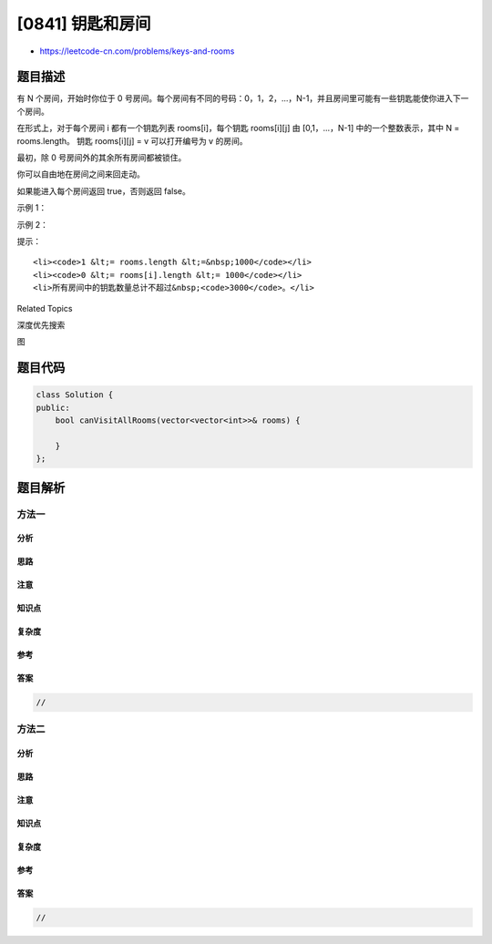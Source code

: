 [0841] 钥匙和房间
=================

-  https://leetcode-cn.com/problems/keys-and-rooms

题目描述
--------

.. raw:: html

   <p>

有 N 个房间，开始时你位于 0
号房间。每个房间有不同的号码：0，1，2，...，N-1，并且房间里可能有一些钥匙能使你进入下一个房间。

.. raw:: html

   </p>

.. raw:: html

   <p>

在形式上，对于每个房间 i 都有一个钥匙列表 rooms[i]，每个钥匙 rooms[i][j]
由 [0,1，...，N-1] 中的一个整数表示，其中 N = rooms.length。 钥匙
rooms[i][j] = v 可以打开编号为 v 的房间。

.. raw:: html

   </p>

.. raw:: html

   <p>

最初，除 0 号房间外的其余所有房间都被锁住。

.. raw:: html

   </p>

.. raw:: html

   <p>

你可以自由地在房间之间来回走动。

.. raw:: html

   </p>

.. raw:: html

   <p>

如果能进入每个房间返回 true，否则返回 false。

.. raw:: html

   </p>

.. raw:: html

   <ol>

.. raw:: html

   </ol>

.. raw:: html

   <p>

示例 1：

.. raw:: html

   </p>

.. raw:: html

   <pre><strong>输入: </strong>[[1],[2],[3],[]]
   <strong>输出: </strong>true
   <strong>解释:  </strong>
   我们从 0 号房间开始，拿到钥匙 1。
   之后我们去 1 号房间，拿到钥匙 2。
   然后我们去 2 号房间，拿到钥匙 3。
   最后我们去了 3 号房间。
   由于我们能够进入每个房间，我们返回 true。
   </pre>

.. raw:: html

   <p>

示例 2：

.. raw:: html

   </p>

.. raw:: html

   <pre><strong>输入：</strong>[[1,3],[3,0,1],[2],[0]]
   <strong>输出：</strong>false
   <strong>解释：</strong>我们不能进入 2 号房间。
   </pre>

.. raw:: html

   <p>

提示：

.. raw:: html

   </p>

.. raw:: html

   <ol>

::

    <li><code>1 &lt;= rooms.length &lt;=&nbsp;1000</code></li>
    <li><code>0 &lt;= rooms[i].length &lt;= 1000</code></li>
    <li>所有房间中的钥匙数量总计不超过&nbsp;<code>3000</code>。</li>

.. raw:: html

   </ol>

.. raw:: html

   <div>

.. raw:: html

   <div>

Related Topics

.. raw:: html

   </div>

.. raw:: html

   <div>

.. raw:: html

   <li>

深度优先搜索

.. raw:: html

   </li>

.. raw:: html

   <li>

图

.. raw:: html

   </li>

.. raw:: html

   </div>

.. raw:: html

   </div>

题目代码
--------

.. code:: cpp

    class Solution {
    public:
        bool canVisitAllRooms(vector<vector<int>>& rooms) {

        }
    };

题目解析
--------

方法一
~~~~~~

分析
^^^^

思路
^^^^

注意
^^^^

知识点
^^^^^^

复杂度
^^^^^^

参考
^^^^

答案
^^^^

.. code:: cpp

    //

方法二
~~~~~~

分析
^^^^

思路
^^^^

注意
^^^^

知识点
^^^^^^

复杂度
^^^^^^

参考
^^^^

答案
^^^^

.. code:: cpp

    //
